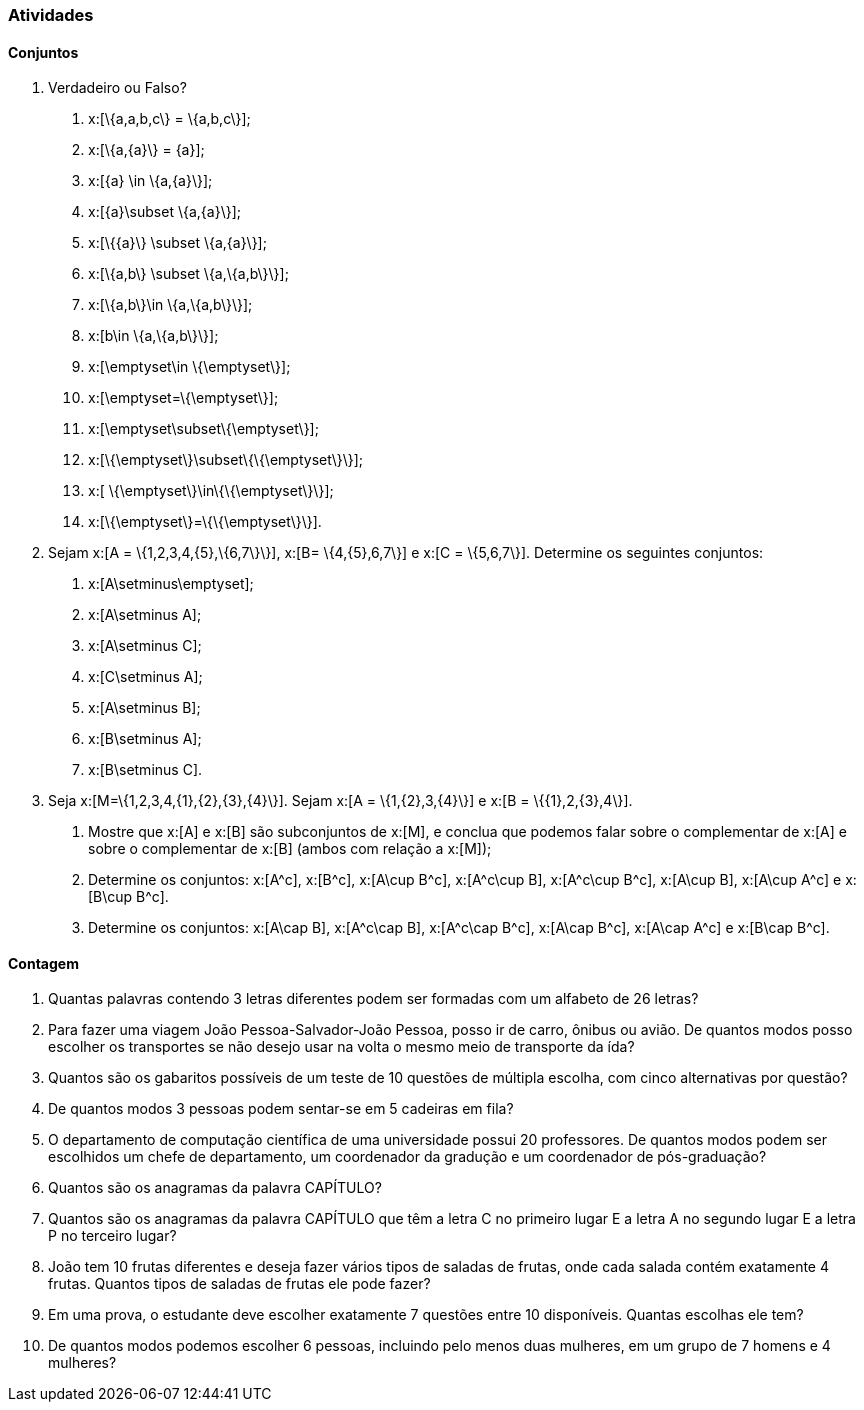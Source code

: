 === Atividades

==== Conjuntos

1. Verdadeiro ou Falso?
+
--
a. x:[\{a,a,b,c\} = \{a,b,c\}];

b. x:[\{a,\{a\}\} = \{a\}];

c. x:[\{a\} \in \{a,\{a\}\}];

d. x:[\{a\}\subset \{a,\{a\}\}];

e. x:[\{\{a\}\} \subset \{a,\{a\}\}];

f. x:[\{a,b\} \subset \{a,\{a,b\}\}];

g. x:[\{a,b\}\in \{a,\{a,b\}\}];

h. x:[b\in \{a,\{a,b\}\}];

i. x:[\emptyset\in \{\emptyset\}];

j. x:[\emptyset=\{\emptyset\}];

l. x:[\emptyset\subset\{\emptyset\}];

m. x:[\{\emptyset\}\subset\{\{\emptyset\}\}];

n. x:[ \{\emptyset\}\in\{\{\emptyset\}\}];

o. x:[\{\emptyset\}=\{\{\emptyset\}\}].
--

2. Sejam x:[A = \{1,2,3,4,\{5\},\{6,7\}\}], x:[B= \{4,\{5\},6,7\}] e x:[C = \{5,6,7\}]. 
Determine os seguintes conjuntos:
+
--
a. x:[A\setminus\emptyset];

b. x:[A\setminus A];

c. x:[A\setminus C];

d. x:[C\setminus A];

e. x:[A\setminus B];

f. x:[B\setminus A];

g. x:[B\setminus C].
--

3. Seja x:[M=\{1,2,3,4,\{1\},\{2\},\{3\},\{4\}\}]. Sejam x:[A = \{1,\{2\},3,\{4\}\}] e 
x:[B = \{\{1\},2,\{3\},4\}].
+
--
a. Mostre que x:[A] e x:[B] são subconjuntos de x:[M], e conclua que podemos falar sobre o complementar
de x:[A] e sobre o complementar de x:[B] (ambos com relação a x:[M]);

b. Determine os conjuntos: x:[A^c], x:[B^c], x:[A\cup B^c], x:[A^c\cup B], x:[A^c\cup B^c], x:[A\cup B],
x:[A\cup A^c] e x:[B\cup B^c].

c. Determine os conjuntos: x:[A\cap B], x:[A^c\cap B], x:[A^c\cap B^c], x:[A\cap B^c], x:[A\cap A^c] e x:[B\cap B^c].
--

==== Contagem

4. Quantas palavras contendo 3 letras diferentes podem ser formadas com um alfabeto de 26 letras?


5. Para fazer uma viagem João Pessoa-Salvador-João Pessoa, posso ir de carro, ônibus ou avião. 
De quantos modos posso escolher os transportes se não desejo usar na volta o mesmo meio
de transporte da ída?


6. Quantos são os gabaritos possíveis de um teste de 10 questões de múltipla escolha, com cinco alternativas 
por questão?



7. De quantos modos 3 pessoas podem sentar-se em 5 cadeiras em fila?



8. O departamento de computação científica de uma universidade possui 20 professores.
De quantos modos podem ser escolhidos um chefe de departamento, um coordenador da gradução
e um coordenador de pós-graduação?



9. Quantos são os anagramas da palavra CAPÍTULO?



10. Quantos são os anagramas da palavra CAPÍTULO que têm a letra C no primeiro lugar E a letra
A no segundo lugar E a letra P no terceiro lugar?



11. João tem 10 frutas diferentes e deseja fazer vários tipos de saladas de frutas, onde cada salada
contém exatamente 4 frutas. Quantos tipos de saladas de frutas ele pode fazer?



12. Em uma prova, o estudante deve escolher exatamente 7 questões entre 10 disponíveis. 
Quantas escolhas ele tem?




13. De quantos modos podemos escolher 6 pessoas, incluindo pelo menos duas mulheres, em um grupo de 7
homens e 4 mulheres?



























